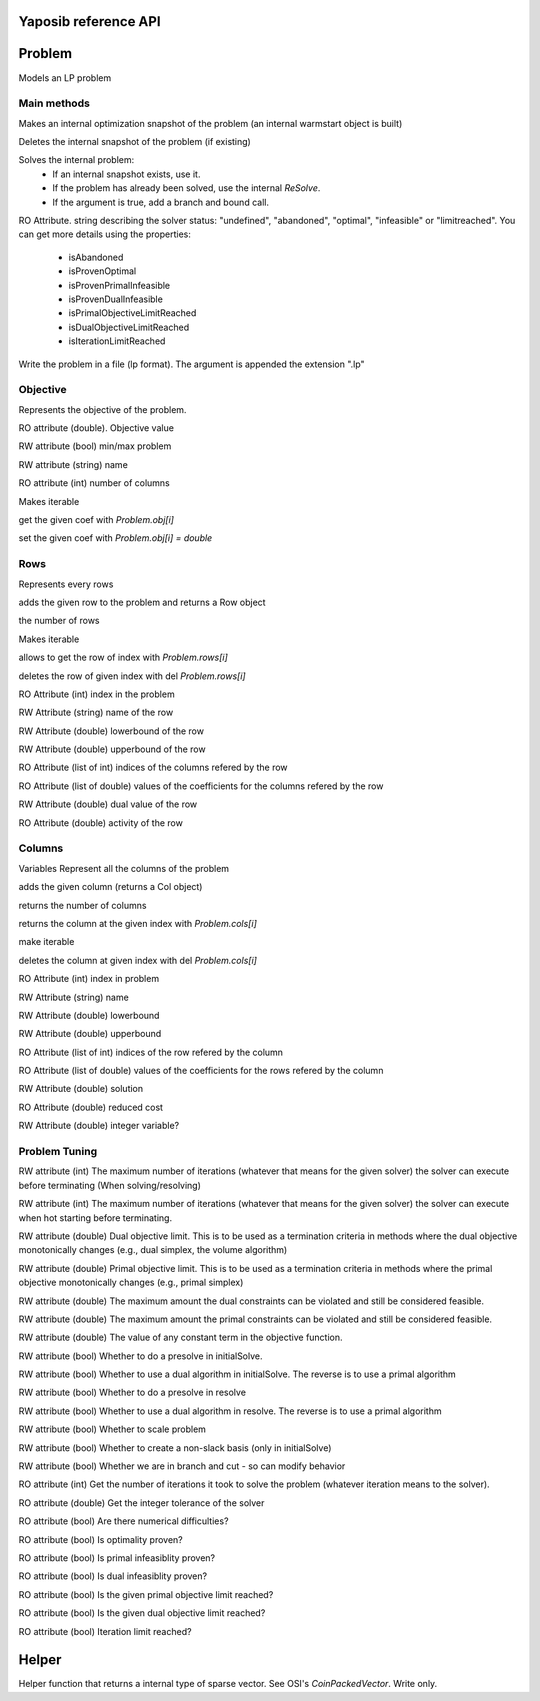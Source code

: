 Yaposib reference API
=====================

Problem
=======
.. py:class:: Problem

Models an LP problem


Main methods
------------

.. py:method:: Problem.markHotStart()

Makes an internal optimization snapshot of the problem (an internal warmstart object is built)

.. py:method:: Problem.unmarkHotStart()

Deletes the internal snapshot of the problem (if existing)

.. py:method:: Problem.solve(True/False)

Solves the internal problem:
  * If an internal snapshot exists, use it.
  * If the problem has already been solved, use the internal `ReSolve`.
  * If the argument is true, add a branch and bound call.

.. py:attribute:: Problem.status

RO Attribute.
string describing the solver status:
"undefined", "abandoned", "optimal", "infeasible" or "limitreached".
You can get more details using the properties:
  * isAbandoned
  * isProvenOptimal
  * isProvenPrimalInfeasible
  * isProvenDualInfeasible
  * isPrimalObjectiveLimitReached
  * isDualObjectiveLimitReached
  * isIterationLimitReached

.. py:method:: Problem.writeLp("filename")

Write the problem in a file (lp format). The argument is appended the
extension ".lp"

Objective
---------

.. py:attribute:: Problem.obj

Represents the objective of the problem.

.. py:attribute:: Problem.obj.value

RO attribute (double). Objective value

.. py:attribute:: Problem.obj.maximize

RW attribute (bool)
min/max problem

.. py:attribute:: Problem.obj.name

RW attribute (string)
name

.. py:attribute:: Problem.obj.__len__

RO attribute (int) number of columns

.. py:method:: Problem.obj.__iter__

Makes iterable

.. py:method:: Problem.obj.__getitem__

get the given coef with `Problem.obj[i]`

.. py:method:: Problem.obj.__setitem__

set the given coef with `Problem.obj[i] = double`

Rows
----

.. py:attribute:: Problem.rows

Represents every rows

.. py:method:: Problem.rows.add(vec([(1, 2.0),(3, 0.1),...]))

adds the given row to the problem and returns a Row object

.. py:attribute:: Problem.rows.__len__

the number of rows

.. py:method:: Problem.rows.__iter__

Makes iterable

.. py:method:: Problem.rows.__getitem__

allows to get the row of index with `Problem.rows[i]`

.. py:method:: Problem.rows.__delitem__

deletes the row of given index with del `Problem.rows[i]`

.. py:attribute:: Problem.rows[i].index

RO Attribute (int)
index in the problem

.. py:attribute:: Problem.rows[i].name

RW Attribute (string)
name of the row

.. py:attribute:: Problem.rows[i].lowerbound

RW Attribute (double)
lowerbound of the row

.. py:attribute:: Problem.rows[i].upperbound

RW Attribute (double)
upperbound of the row

.. py:attribute:: Problem.rows[i].indices

RO Attribute (list of int)
indices of the columns refered by the row

.. py:attribute:: Problem.rows[i].values

RO Attribute (list of double)
values of the coefficients for the columns refered by the row

.. py:attribute:: Problem.rows[i].dual

RW Attribute (double)
dual value of the row

.. py:attribute:: Problem.rows[i].activity

RO Attribute (double)
activity of the row

Columns
-------

.. py:attribute:: Problem.cols

Variables
Represent all the columns of the problem

.. py:method:: Problem.cols.add(vec([(1, 2.0),(3, 0.1),...]))

adds the given column (returns a Col object)

.. py:attribute:: Problem.cols.__len__

returns the number of columns

.. py:method:: Problem.cols.__getitem__

returns the column at the given index with `Problem.cols[i]`

.. py:method:: Problem.cols.__iter__

make iterable

.. py:method:: Problem.cols.__delitem__

deletes the column at given index with del `Problem.cols[i]`

.. py:attribute:: Problem.cols[i].index

RO Attribute (int)
index in problem

.. py:attribute:: Problem.cols[i].name

RW Attribute (string)
name

.. py:attribute:: Problem.cols[i].lowerbound

RW Attribute (double)
lowerbound

.. py:attribute:: Problem.cols[i].upperbound

RW Attribute (double)
upperbound

.. py:attribute:: Problem.cols[i].indices

RO Attribute (list of int)
indices of the row refered by the column

.. py:attribute:: Problem.cols[i].values

RO Attribute (list of double)
values of the coefficients for the rows refered by the column

.. py:attribute:: Problem.cols[i].solution

RW Attribute (double)
solution

.. py:attribute:: Problem.cols[i].reducedcost

RO Attribute (double)
reduced cost

.. py:attribute:: Problem.cols[i].integer

RW Attribute (double)
integer variable?

Problem Tuning
--------------

.. py:attribute:: Problem.maxNumIterations

RW attribute (int)
The maximum number of iterations (whatever that means for the given
solver) the solver can execute before terminating (When solving/resolving)

.. py:attribute:: Problem.maxNumIterationsHotStart

RW attribute (int)
The maximum number of iterations (whatever that means for the given
solver) the solver can execute when hot starting before terminating.

.. py:attribute:: Problem.dualObjectiveLimit

RW attribute (double)
Dual objective limit. This is to be used as a termination criteria in
methods where the dual objective monotonically changes (e.g., dual
simplex, the volume algorithm)

.. py:attribute:: Problem.primalObjectiveLimit

RW attribute (double)
Primal objective limit. This is to be used as a termination criteria in
methods where the primal objective monotonically changes (e.g., primal
simplex)

.. py:attribute:: Problem.dualTolerance

RW attribute (double)
The maximum amount the dual constraints can be violated and still be
considered feasible.

.. py:attribute:: Problem.primalTolerance

RW attribute (double)
The maximum amount the primal constraints can be violated and still be
considered feasible.

.. py:attribute:: Problem.objOffset

RW attribute (double)
The value of any constant term in the objective function.

.. py:attribute:: Problem.doPreSolveInInitial

RW attribute (bool)
Whether to do a presolve in initialSolve.

.. py:attribute:: Problem.doDualInInitial

RW attribute (bool)
Whether to use a dual algorithm in initialSolve. The reverse is to use a
primal algorithm

.. py:attribute:: Problem.doPreSolveInReSolve

RW attribute (bool)
Whether to do a presolve in resolve

.. py:attribute:: Problem.doDualInResolve

RW attribute (bool)
Whether to use a dual algorithm in resolve. The reverse is to use a primal
algorithm

.. py:attribute:: Problem.doScale

RW attribute (bool)
Whether to scale problem

.. py:attribute:: Problem.doCrash

RW attribute (bool)
Whether to create a non-slack basis (only in initialSolve)

.. py:attribute:: Problem.doInBranchAndCut

RW attribute (bool)
Whether we are in branch and cut - so can modify behavior

.. py:attribute:: Problem.iterationCount

RO attribute (int)
Get the number of iterations it took to solve the problem (whatever
iteration means to the solver).

.. py:attribute:: Problem.integerTolerance

RO attribute (double)
Get the integer tolerance of the solver

.. py:attribute:: Problem.isAbandoned

RO attribute (bool)
Are there numerical difficulties?

.. py:attribute:: Problem.isProvenOptimal

RO attribute (bool)
Is optimality proven?

.. py:attribute:: Problem.isProvenPrimalInfeasible

RO attribute (bool)
Is primal infeasiblity proven?

.. py:attribute:: Problem.isProvenDualInfeasible

RO attribute (bool)
Is dual infeasiblity proven?

.. py:attribute:: Problem.isPrimalObjectiveLimitReached

RO attribute (bool)
Is the given primal objective limit reached?

.. py:attribute:: Problem.isDualObjectiveLimitReached

RO attribute (bool)
Is the given dual objective limit reached?

.. py:attribute:: Problem.isIterationLimitReached

RO attribute (bool)
Iteration limit reached?

Helper
======

.. py:function:: vec([(0,0.1),(1,2.3)])

Helper function that returns a internal type of sparse vector.
See OSI's `CoinPackedVector`. Write only.
